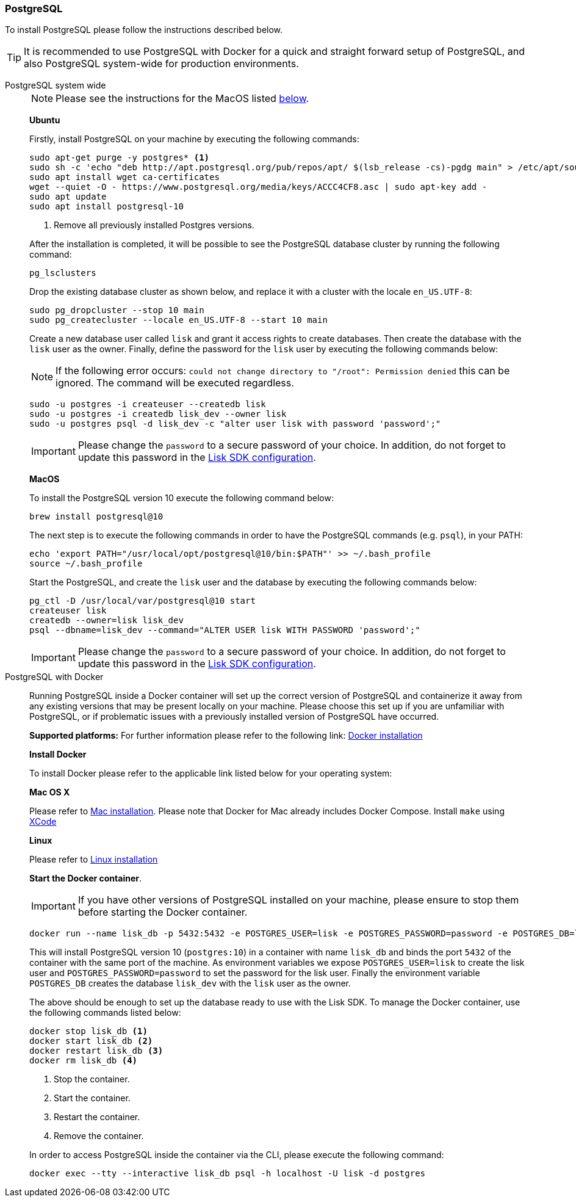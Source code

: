 [[postgresql]]
=== PostgreSQL

To install PostgreSQL please follow the instructions described below.

TIP: It is recommended to use PostgreSQL with Docker for a quick and straight forward setup of PostgreSQL, and also PostgreSQL system-wide for production environments.

[tabs]
====
PostgreSQL system wide::
+
--
NOTE: Please see the instructions for the MacOS listed <<postgres_macos,below>>.

*Ubuntu*

Firstly, install PostgreSQL on your machine by executing the following commands:

[source,bash]
----
sudo apt-get purge -y postgres* <1>
sudo sh -c 'echo "deb http://apt.postgresql.org/pub/repos/apt/ $(lsb_release -cs)-pgdg main" > /etc/apt/sources.list.d/pgdg.list'
sudo apt install wget ca-certificates
wget --quiet -O - https://www.postgresql.org/media/keys/ACCC4CF8.asc | sudo apt-key add -
sudo apt update
sudo apt install postgresql-10
----

<1> Remove all previously installed Postgres versions.

After the installation is completed, it will be possible to see the PostgreSQL database cluster by running the following command:

[source,bash]
----
pg_lsclusters
----

Drop the existing database cluster as shown below, and replace it with a cluster with the locale `en_US.UTF-8`:

[source,bash]
----
sudo pg_dropcluster --stop 10 main
sudo pg_createcluster --locale en_US.UTF-8 --start 10 main
----

Create a new database user called `lisk` and grant it access rights to create databases.
Then create the database with the `lisk` user as the owner.
Finally, define the password for the `lisk` user by executing the following commands below:

[NOTE]
=====
If the following error occurs: `could not change directory to "/root": Permission denied` this can be ignored.
The command will be executed regardless.
=====

[source,bash]
----
sudo -u postgres -i createuser --createdb lisk
sudo -u postgres -i createdb lisk_dev --owner lisk
sudo -u postgres psql -d lisk_dev -c "alter user lisk with password 'password';"
----

IMPORTANT: Please change the `password` to a secure password of your choice.
In addition, do not forget to update this password in the xref:guides/app-development/configuration.adoc[Lisk SDK configuration].

[[postgres_macos]]
*MacOS*

To install the PostgreSQL version 10 execute the following command below:

[source,bash]
----
brew install postgresql@10
----

The next step is to execute the following commands in order to have the PostgreSQL commands (e.g. `psql`), in your PATH:

[source,bash]
----
echo 'export PATH="/usr/local/opt/postgresql@10/bin:$PATH"' >> ~/.bash_profile
source ~/.bash_profile
----

Start the PostgreSQL, and create the `lisk` user and the database by executing the following commands below:

[source,bash]
----
pg_ctl -D /usr/local/var/postgresql@10 start
createuser lisk
createdb --owner=lisk lisk_dev
psql --dbname=lisk_dev --command="ALTER USER lisk WITH PASSWORD 'password';"
----

IMPORTANT: Please change the `password` to a secure password of your choice.
In addition, do not forget to update this password in the xref:guides/app-development/configuration.adoc[Lisk SDK configuration].
--
PostgreSQL with Docker::
+
--
Running PostgreSQL inside a Docker container will set up the correct version of PostgreSQL and containerize it away from any existing versions that may be present locally on your machine.
Please choose this set up if you are unfamiliar with PostgreSQL, or if problematic issues with a previously installed version of PostgreSQL have occurred.

*Supported platforms:* For further information please refer to the following link: https://docs.docker.com/engine/installation/#desktop[Docker installation^]

*Install Docker*

To install Docker please refer to the applicable link listed below for your operating system:

*Mac OS X*

Please refer to https://docs.docker.com/docker-for-mac/install/[Mac installation^].
Please note that Docker for Mac already includes Docker Compose.
Install `make` using https://developer.apple.com/xcode/features/[XCode^]

*Linux*

Please refer to https://docs.docker.com/engine/installation/#server[Linux installation^]

*Start the Docker container*.

IMPORTANT: If you have other versions of PostgreSQL installed on your machine, please ensure to stop them before starting the Docker container.

[source,bash]
----
docker run --name lisk_db -p 5432:5432 -e POSTGRES_USER=lisk -e POSTGRES_PASSWORD=password -e POSTGRES_DB=lisk_dev -d postgres:10
----

This will install PostgreSQL version 10 (`postgres:10`) in a container with name `lisk_db` and binds the port `5432` of the container with the same port of the machine.
As environment variables we expose `POSTGRES_USER=lisk` to create the lisk user and `POSTGRES_PASSWORD=password` to set the password for the lisk user.
Finally the environment variable `POSTGRES_DB` creates the database `lisk_dev` with the `lisk` user as the owner.

The above should be enough to set up the database ready to use with the Lisk SDK.
To manage the Docker container, use the following commands listed below:

[source,bash]
----
docker stop lisk_db <1>
docker start lisk_db <2>
docker restart lisk_db <3>
docker rm lisk_db <4>
----

<1> Stop the container.
<2> Start the container.
<3> Restart the container.
<4> Remove the container.

In order to access PostgreSQL inside the container via the CLI, please execute the following command:

[source,bash]
----
docker exec --tty --interactive lisk_db psql -h localhost -U lisk -d postgres
----
--
====
